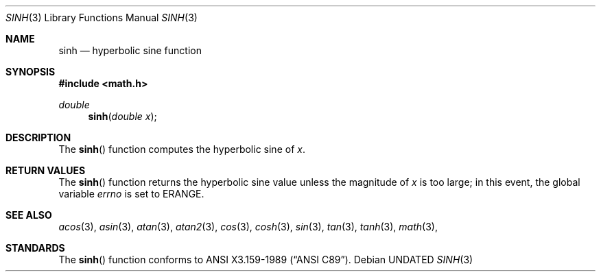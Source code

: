 .\" Copyright (c) 1991, 1993
.\"	The Regents of the University of California.  All rights reserved.
.\"
.\" %sccs.include.redist.man%
.\"
.\"	@(#)sinh.3	8.1 (Berkeley) 06/04/93
.Dd 
.Dt SINH 3
.Os
.Sh NAME
.Nm sinh
.Nd hyperbolic sine function
.Sh SYNOPSIS
.Fd #include <math.h>
.Ft double
.Fn sinh "double  x"
.Sh DESCRIPTION
The
.Fn sinh
function computes the hyperbolic sine of
.Fa x .
.Sh RETURN VALUES
The
.Fn sinh
function returns the hyperbolic sine value unless
the  magnitude 
of
.Fa x
is too large; in this event, the global variable
.Va errno
is set to
.Er ERANGE .
.Sh SEE ALSO
.Xr acos 3 ,
.Xr asin 3 ,
.Xr atan 3 ,
.Xr atan2 3 ,
.Xr cos 3 ,
.Xr cosh 3 ,
.Xr sin 3 ,
.Xr tan 3 ,
.Xr tanh 3 ,
.Xr math 3 ,
.Sh STANDARDS
The
.Fn sinh
function conforms to
.St -ansiC .
